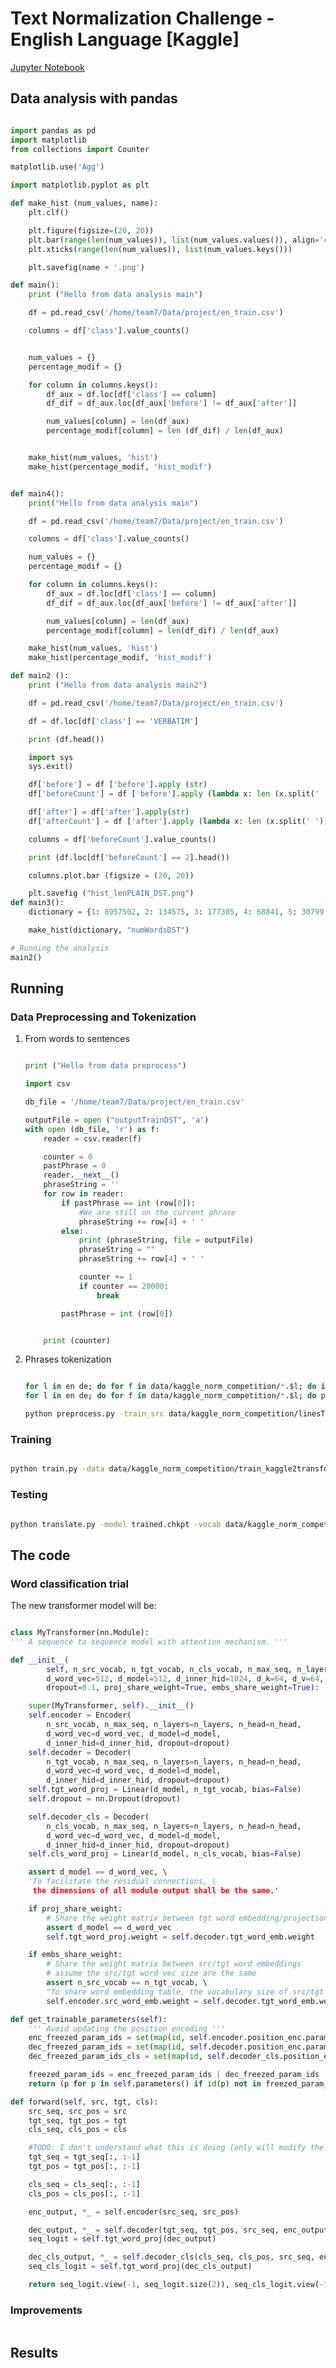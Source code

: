 

* Text Normalization Challenge - English Language [Kaggle]

  [[file:text_norm_challenge.ipynb][Jupyter Notebook]]

** Data analysis with pandas

   #+BEGIN_SRC python

     import pandas as pd
     import matplotlib
     from collections import Counter

     matplotlib.use('Agg')

     import matplotlib.pyplot as plt

     def make_hist (num_values, name):
         plt.clf()

         plt.figure(figsize=(20, 20))
         plt.bar(range(len(num_values)), list(num_values.values()), align='center')
         plt.xticks(range(len(num_values)), list(num_values.keys()))

         plt.savefig(name + '.png')

     def main():
         print ("Hello from data analysis main")

         df = pd.read_csv('/home/team7/Data/project/en_train.csv')

         columns = df['class'].value_counts()


         num_values = {}
         percentage_modif = {}

         for column in columns.keys():
             df_aux = df.loc[df['class'] == column]
             df_dif = df_aux.loc[df_aux['before'] != df_aux['after']]

             num_values[column] = len(df_aux)
             percentage_modif[column] = len (df_dif) / len(df_aux)


         make_hist(num_values, 'hist')
         make_hist(percentage_modif, 'hist_modif')


     def main4():
         print("Hello from data analysis main")

         df = pd.read_csv('/home/team7/Data/project/en_train.csv')

         columns = df['class'].value_counts()

         num_values = {}
         percentage_modif = {}

         for column in columns.keys():
             df_aux = df.loc[df['class'] == column]
             df_dif = df_aux.loc[df_aux['before'] != df_aux['after']]

             num_values[column] = len(df_aux)
             percentage_modif[column] = len(df_dif) / len(df_aux)

         make_hist(num_values, 'hist')
         make_hist(percentage_modif, 'hist_modif')

     def main2 ():
         print ("Hello from data analysis main2")

         df = pd.read_csv('/home/team7/Data/project/en_train.csv')

         df = df.loc[df['class'] == 'VERBATIM']

         print (df.head())

         import sys
         sys.exit()

         df['before'] = df ['before'].apply (str)
         df['beforeCount'] = df ['before'].apply (lambda x: len (x.split(' ')))

         df['after'] = df['after'].apply(str)
         df['afterCount'] = df ['after'].apply (lambda x: len (x.split(' ')))

         columns = df['beforeCount'].value_counts()

         print (df.loc[df['beforeCount'] == 2].head())

         columns.plot.bar (figsize = (20, 20))

         plt.savefig ("hist_lenPLAIN_DST.png")
     def main3():
         dictionary = {1: 8957502, 2: 134575, 3: 177305, 4: 68841, 5: 30799, 6: 28000, 7: 23914, 8: 9018, 9: 1567, 10: 921, 11: 1100, 12: 544, 13: 1864, 14: 487, 15: 323, 16: 338, 17: 816, 18: 241, 19: 224, 20: 175, 21: 92, 22: 76, 23: 85, 24: 64, 25: 59, 26: 31, 27: 28, 28: 22, 29: 17, 30: 15, 31: 15, 32: 21, 33: 19, 34: 12, 35: 12, 36: 10, 37: 5, 38: 6, 39: 7, 40: 18, 41: 7, 42: 12, 43: 6, 44: 4, 45: 4, 46: 16, 47: 7, 48: 15, 49: 6, 50: 8, 51: 6, 52: 11, 53: 12, 54: 8, 55: 8, 56: 9, 57: 7, 58: 7, 59: 7, 60: 12, 61: 12, 62: 3, 63: 7, 64: 9, 65: 10, 66: 10, 67: 7, 68: 14, 69: 5, 70: 7, 71: 8, 72: 9, 73: 10, 74: 5, 75: 4, 76: 8, 77: 2, 78: 3, 79: 6, 80: 6, 81: 7, 82: 10, 83: 5, 84: 1, 85: 5, 86: 10, 87: 4, 88: 6, 89: 7, 90: 11, 91: 3, 92: 3, 93: 7, 94: 7, 95: 3, 96: 4, 97: 4, 98: 6, 99: 1, 100: 3, 101: 4, 102: 4, 103: 7, 104: 5, 105: 4, 106: 4, 107: 6, 108: 5, 109: 1, 110: 4, 111: 5, 112: 4, 113: 2, 114: 3, 115: 2, 116: 3, 117: 2, 118: 4, 119: 3, 120: 5, 121: 4, 122: 6, 123: 3, 124: 2, 125: 3, 126: 3, 127: 2, 128: 6, 129: 4, 130: 4, 131: 3, 132: 3, 133: 2, 134: 1, 137: 3, 138: 1, 139: 1, 652: 1, 141: 1, 142: 2, 143: 1, 145: 1, 146: 2, 147: 4, 150: 4, 151: 1, 152: 1, 153: 1, 154: 2, 155: 2, 156: 3, 157: 1, 158: 1, 159: 1, 160: 3, 673: 1, 162: 1, 163: 1, 164: 3, 165: 3, 167: 2, 168: 1, 169: 1, 170: 2, 171: 3, 173: 1, 174: 1, 689: 1, 180: 1, 182: 1, 183: 1, 186: 2, 187: 1, 190: 1, 196: 1, 197: 1, 199: 2, 201: 3, 202: 1, 206: 1, 207: 1, 221: 1, 223: 1, 229: 1, 230: 1, 241: 2, 252: 1, 766: 1, 261: 1, 284: 1, 291: 1, 303: 1, 1846: 1, 311: 1, 315: 1, 320: 1, 343: 1, 536: 1, 360: 1, 363: 1, 409: 1, 161: 1, 177: 1}

         make_hist(dictionary, "numWordsDST")

     # Running the analysis 
     main2()
   
   #+END_SRC

** Running
   
*** Data Preprocessing and Tokenization

**** From words to sentences

    #+BEGIN_SRC python

      print ("Hello from data preprocess")

      import csv

      db_file = '/home/team7/Data/project/en_train.csv'                    # Here you should put the path to the file you want to change

      outputFile = open ("outputTrainDST", 'a')
      with open (db_file, 'r') as f:
          reader = csv.reader(f)

          counter = 0
          pastPhrase = 0
          reader.__next__()
          phraseString = ''
          for row in reader:
              if pastPhrase == int (row[0]):
                  #We are still on the current phrase
                  phraseString += row[4] + ' '
              else:
                  print (phraseString, file = outputFile)
                  phraseString = ""
                  phraseString += row[4] + ' '

                  counter += 1
                  if counter == 20000:
                      break

              pastPhrase = int (row[0])


          print (counter)

    #+END_SRC


**** Phrases tokenization
    

       #+BEGIN_SRC bash       

       for l in en de; do for f in data/kaggle_norm_competition/*.$l; do if [[ "$f" != *"test"* ]]; then sed -i "$ d" $f; fi;  done; done
       for l in en de; do for f in data/kaggle_norm_competition/*.$l; do perl tokenizer.perl -a -no-escape -l $l -q  < $f > $f.atok; done; done

       python preprocess.py -train_src data/kaggle_norm_competition/linesTrainSRC -train_tgt data/kaggle_norm_competition/linesTrainDST -valid_src data/kaggle_norm_competition/linesValSRC -valid_tgt data/kaggle_norm_competition/linesValDST -save_data data/kaggle_norm_competition/train_kaggle2transformer.atok.low.pt
   
   #+END_SRC

*** Training

           #+BEGIN_SRC bash

   python train.py -data data/kaggle_norm_competition/train_kaggle2transformer.atok.low.pt -save_model trained -save_mode best -proj_share_weight
   
   #+END_SRC

*** Testing

           #+BEGIN_SRC bash
	   
   python translate.py -model trained.chkpt -vocab data/kaggle_norm_competition/train_kaggle2transformer.atok.low.pt -src data/kaggle_norm_competition/linesTest
   
   #+END_SRC
    
** The code

*** Word classification trial

    The new transformer model will be:

    #+BEGIN_SRC python

    class MyTransformer(nn.Module):                                                                                                                                                                                                               
    ''' A sequence to sequence model with attention mechanism. '''                                                                                                                                                                            
                                                                                                                                                                                                                                              
    def __init__(                                                                                                                                                                                                                             
            self, n_src_vocab, n_tgt_vocab, n_cls_vocab, n_max_seq, n_layers=6, n_head=8,                                                                                                                                                     
            d_word_vec=512, d_model=512, d_inner_hid=1024, d_k=64, d_v=64,                                                                                                                                                                    
            dropout=0.1, proj_share_weight=True, embs_share_weight=True):                                                                                                                                                                     
                                                                                                                                                                                                                                              
        super(MyTransformer, self).__init__()                                                                                                                                                                                                 
        self.encoder = Encoder(                                                                                                                                                                                                               
            n_src_vocab, n_max_seq, n_layers=n_layers, n_head=n_head,                                                                                                                                                                         
            d_word_vec=d_word_vec, d_model=d_model,                                                                                                                                                                                           
            d_inner_hid=d_inner_hid, dropout=dropout)                                                                                                                                                                                         
        self.decoder = Decoder(                                                                                                                                                                                                               
            n_tgt_vocab, n_max_seq, n_layers=n_layers, n_head=n_head,                                                                                                                                                                         
            d_word_vec=d_word_vec, d_model=d_model,                                                                                                                                                                                           
            d_inner_hid=d_inner_hid, dropout=dropout)                                                                                                                                                                                         
        self.tgt_word_proj = Linear(d_model, n_tgt_vocab, bias=False)                                                                                                                                                                         
        self.dropout = nn.Dropout(dropout)                                                                                                                                                                                                    
                                                                                                                                                                                                                                              
        self.decoder_cls = Decoder(                                                                                                                                                                                                           
            n_cls_vocab, n_max_seq, n_layers=n_layers, n_head=n_head,                                                                                                                                                                         
            d_word_vec=d_word_vec, d_model=d_model,                                                                                                                                                                                           
            d_inner_hid=d_inner_hid, dropout=dropout)                                                                                                                                                                                         
        self.cls_word_proj = Linear(d_model, n_cls_vocab, bias=False)                                                                                                                                                                         
                                                                                                                                                                                                                                              
        assert d_model == d_word_vec, \                                                                                                                                                                                                       
        'To facilitate the residual connections, \                                                                                                                                                                                            
         the dimensions of all module output shall be the same.'                                                                                                                                                                              
                                                                                                                                                                                                                                              
        if proj_share_weight:                                                                                                                                                                                                                 
            # Share the weight matrix between tgt word embedding/projection                                                                                                                                                                   
            assert d_model == d_word_vec                                                                                                                                                                                                      
            self.tgt_word_proj.weight = self.decoder.tgt_word_emb.weight                                                                                                                                                                      
                                                                                                                                                                                                                                              
        if embs_share_weight:                                                                                                                                                                                                                 
            # Share the weight matrix between src/tgt word embeddings                                                                                                                                                                         
            # assume the src/tgt word vec size are the same                                                                                                                                                                                   
            assert n_src_vocab == n_tgt_vocab, \                                                                                                                                                                                              
            "To share word embedding table, the vocabulary size of src/tgt shall be the same."                                                                                                                                                
            self.encoder.src_word_emb.weight = self.decoder.tgt_word_emb.weight                                                                                                                                                               
                                                                                                                                                                                                                                              
    def get_trainable_parameters(self):                                                                                                                                                                                                       
        ''' Avoid updating the position encoding '''                                                                                                                                                                                          
        enc_freezed_param_ids = set(map(id, self.encoder.position_enc.parameters()))                                                                                                                                                          
        dec_freezed_param_ids = set(map(id, self.decoder.position_enc.parameters()))                                                                                                                                                          
        dec_freezed_param_ids_cls = set(map(id, self.decoder_cls.position_enc.parameters()))                                                                                                                                                  
                                                                                                                                                                                                                                              
        freezed_param_ids = enc_freezed_param_ids | dec_freezed_param_ids | dec_freezed_param_ids_cls                                                                                                                                         
        return (p for p in self.parameters() if id(p) not in freezed_param_ids)                                                                                                                                                               
                                                                                                                                                                                                                                              
    def forward(self, src, tgt, cls):                                                                                                                                                                                                         
        src_seq, src_pos = src                                                                                                                                                                                                                
        tgt_seq, tgt_pos = tgt                                                                                                                                                                                                                
        cls_seq, cls_pos = cls
	                                                                                                                                                                                                                                      
        #TODO: I don't understand what this is doing (only will modify the lenght of one sentence, the largest one)                                                                                                                           
        tgt_seq = tgt_seq[:, :-1]                                                                                                                                                                                                             
        tgt_pos = tgt_pos[:, :-1]                                                                                                                                                                                                             
                                                                                                                                                                                                                                              
        cls_seq = cls_seq[:, :-1]                                                                                                                                                                                                             
        cls_pos = cls_pos[:, :-1]                                                                                                                                                                                                             
                                                                                                                                                                                                                                              
        enc_output, *_ = self.encoder(src_seq, src_pos)                                                                                                                                                                                       
                                                                                                                                                                                                                                              
        dec_output, *_ = self.decoder(tgt_seq, tgt_pos, src_seq, enc_output)                                                                                                                                                                  
        seq_logit = self.tgt_word_proj(dec_output)                                                                                                                                                                                            
                                                                                                                                                                                                                                              
        dec_cls_output, *_ = self.decoder_cls(cls_seq, cls_pos, src_seq, enc_output)                                                                                                                                                          
        seq_cls_logit = self.tgt_word_proj(dec_cls_output)                                                                                                                                                                                    
                                                                                                                                                                                                                                              
        return seq_logit.view(-1, seq_logit.size(2)), seq_cls_logit.view(-1, seq_cls_logit.size(2))
    
    #+END_SRC

*** Improvements
    
   #+BEGIN_SRC python
   
   #+END_SRC
 
   
** Results


   
